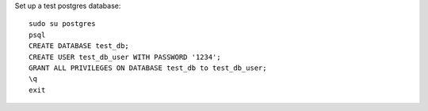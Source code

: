 Set up a test postgres database::

    sudo su postgres
    psql
    CREATE DATABASE test_db;
    CREATE USER test_db_user WITH PASSWORD '1234';
    GRANT ALL PRIVILEGES ON DATABASE test_db to test_db_user;
    \q
    exit

